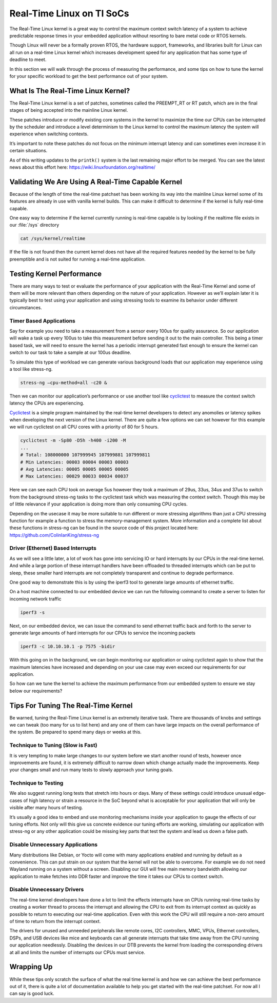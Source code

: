 Real-Time Linux on TI SoCs
==========================

The Real-Time Linux kernel is a great way to control the maximum context
switch latency of a system to achieve predictable response times in your
embedded application without resorting to bare metal code or RTOS
kernels.

Though Linux will never be a formally proven RTOS, the hardware support,
frameworks, and libraries built for Linux can all run on a real-time
Linux kernel which increases development speed for any application that
has some type of deadline to meet.

In this section we will walk through the process of measuring the
performance, and some tips on how to tune the kernel for your specific
workload to get the best performance out of your system.

What Is The Real-Time Linux Kernel?
-----------------------------------

The Real-Time Linux kernel is a set of patches, sometimes called the
PREEMPT_RT or RT patch, which are in the final stages of being accepted
into the mainline Linux kernel.

These patches introduce or modify existing core systems in the kernel to
maximize the time our CPUs can be interrupted by the scheduler and
introduce a level determinism to the Linux kernel to control the maximum
latency the system will experience when switching contexts.

It’s important to note these patches do not focus on the minimum
interrupt latency and can sometimes even increase it in certain
situations.

As of this writing updates to the ``printk()`` system is the last
remaining major effort to be merged. You can see the latest news about
this effort here: https://wiki.linuxfoundation.org/realtime/

Validating We Are Using A Real-Time Capable Kernel
--------------------------------------------------

Because of the length of time the real-time patchset has been working
its way into the mainline Linux kernel some of its features are already
in use with vanilla kernel builds. This can make it difficult to
determine if the kernel is fully real-time capable.

One easy way to determine if the kernel currently running is real-time
capable is by looking if the realtime file exists in our :file:`/sys`
directory

.. code:: console

   cat /sys/kernel/realtime

If the file is not found then the current kernel does not have all the
required features needed by the kernel to be fully preemptible and is
not suited for running a real-time application.

Testing Kernel Performance
--------------------------

There are many ways to test or evaluate the performance of your
application with the Real-Time Kernel and some of them will be more
relevant than others depending on the nature of your application.
However as we’ll explain later it is typically best to test using your
application and using stressing tools to examine its behavior under
different circumstances.

Timer Based Applications
^^^^^^^^^^^^^^^^^^^^^^^^
Say for example you need to take a measurement from a sensor every 100us
for quality assurance. So our application will wake a task up every
100us to take this measurement before sending it out to the main
controller. This being a timer based task, we will need to ensure the
kernel has a periodic interrupt generated fast enough to ensure the
kernel can switch to our task to take a sample at our 100us deadline.

To simulate this type of workload we can generate various background
loads that our application may experience using a tool like stress-ng.

.. code:: console

   stress-ng –cpu-method=all -c20 &

Then we can monitor our application’s performance or use another tool
like cyclictest_ to measure the context switch latency the CPUs are
experiencing.

.. _cyclictest: https://wiki.linuxfoundation.org/realtime/documentation/howto/tools/cyclictest/start

Cyclictest_ is a simple program maintained by the real-time kernel
developers to detect any anomolies or latency spikes when developing the
next version of the Linux kernel. There are quite a few options we can
set however for this example we will run cyclictest on all CPU cores
with a priority of 80 for 5 hours.

.. code:: console 

   cyclictest -m -Sp80 -D5h -h400 -i200 -M
   ...
   # Total: 108000000 107999945 107999881 107999811
   # Min Latencies: 00003 00004 00003 00003
   # Avg Latencies: 00005 00005 00005 00005
   # Max Latencies: 00029 00033 00034 00037

Here we can see each CPU took on average 5us however they took a maximum
of 29us, 33us, 34us and 37us to switch from the background stress-ng
tasks to the cyclictest task which was measuring the context switch.
Though this may be of little relevance if your application is doing more
than only consuming CPU cycles.

Depending on the usecase it may be more suitable to run different or
more stressing algorithms than just a CPU stressing function for example
a function to stress the memory-management system. More information and
a complete list about these functions in stress-ng can be found in the
source code of this project located here:
https://github.com/ColinIanKing/stress-ng

Driver (Ethernet) Based Interrupts
^^^^^^^^^^^^^^^^^^^^^^^^^^^^^^^^^^

As we will see a little later, a lot of work has gone into servicing IO
or hard interrupts by our CPUs in the real-time kernel. And while a
large portion of these interrupt handlers have been offloaded to
threaded interrupts which can be put to sleep, these smaller hard
interrupts are not completely transparent and continue to degrade
performance.

One good way to demonstrate this is by using the iperf3 tool to generate
large amounts of ethernet traffic.

On a host machine connected to our embedded device we can run the
following command to create a server to listen for incoming network
traffic

.. code:: console 

   iperf3 -s

Next, on our embedded device, we can issue the command to send ethernet
traffic back and forth to the server to generate large amounts of hard
interrupts for our CPUs to service the incoming packets

.. code:: console 

   iperf3 -c 10.10.10.1 -p 7575 -bidir

With this going on in the background, we can begin monitoring our
application or using cyclictest again to show that the maximum latencies
have increased and depending on your use case may even exceed our
requirements for our application.

So how can we tune the kernel to achieve the maximum performance from
our embedded system to ensure we stay below our requirements?

Tips For Tuning The Real-Time Kernel
------------------------------------

Be warned, tuning the Real-Time Linux kernel is an extremely iterative
task. There are thousands of knobs and settings we can tweak (too many
for us to list here) and any one of them can have large impacts on the
overall performance of the system. Be prepared to spend many days or
weeks at this.

Technique to Tuning (Slow is Fast)
^^^^^^^^^^^^^^^^^^^^^^^^^^^^^^^^^^

It is very tempting to make large changes to our system before we start
another round of tests, however once improvements are found, it is
extremely difficult to narrow down which change actually made the
improvements. Keep your changes small and run many tests to slowly
approach your tuning goals.

Technique to Testing
^^^^^^^^^^^^^^^^^^^^

We also suggest running long tests that stretch into hours or days. Many
of these settings could introduce unusual edge-cases of high latency or
strain a resource in the SoC beyond what is acceptable for your
application that will only be visible after many hours of testing.


It’s usually a good idea to embed and use monitoring mechanisms inside
your application to gauge the effects of our tuning efforts. Not only
will this give us concrete evidence our tuning efforts are working,
simulating our application with stress-ng or any other application could
be missing key parts that test the system and lead us down a false path.

Disable Unnecessary Applications
^^^^^^^^^^^^^^^^^^^^^^^^^^^^^^^^

Many distributions like Debian, or Yocto will come with many
applications enabled and running by default as a convenience. This can
put strain on our system that the kernel will not be able to overcome.
For example we do not need Wayland running on a system without a screen.
Disabling our GUI will free main memory bandwidth allowing our
application to make fetches into DDR faster and improve the time it
takes our CPUs to context switch.

Disable Unnecessary Drivers
^^^^^^^^^^^^^^^^^^^^^^^^^^^

The real-time kernel developers have done a lot to limit the effects
interrupts have on CPUs running real-time tasks by creating a worker
thread to process the interrupt and allowing the CPU to exit from its
interrupt context as quickly as possible to return to executing our
real-time application. Even with this work the CPU will still require a
non-zero amount of time to return from the interrupt context.

The drivers for unused and unneeded peripherals like remote cores, I2C
controllers, MMC, VPUs, Ethernet controllers, DSPs, and USB devices like
mice and keyboards can all generate interrupts that take time away from
the CPU running our application needlessly. Disabling the devices in
our DTB prevents the kernel from loading the corresponding drivers at
all and limits the number of interrupts our CPUs must service.

Wrapping Up
-----------

While these tips only scratch the surface of what the real time kernel
is and how we can achieve the best performance out of it, there is quite
a lot of documentation available to help you get started with the
real-time patchset. For now all I can say is good luck.


